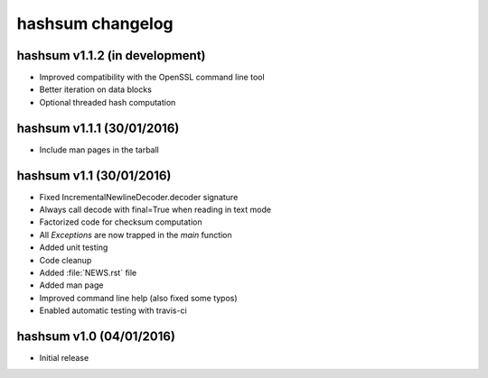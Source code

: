 hashsum changelog
=================

hashsum v1.1.2 (in development)
-------------------------------

* Improved compatibility with the OpenSSL command line tool
* Better iteration on data blocks
* Optional threaded hash computation


hashsum v1.1.1 (30/01/2016)
---------------------------

* Include man pages in the tarball


hashsum v1.1 (30/01/2016)
-------------------------

* Fixed IncrementalNewlineDecoder.decoder signature
* Always call decode with final=True when reading in text mode
* Factorized code for checksum computation
* All `Exceptions` are now trapped in the `main` function
* Added unit testing
* Code cleanup
* Added :file:`NEWS.rst` file
* Added man page
* Improved command line help (also fixed some typos)
* Enabled automatic testing with travis-ci


hashsum v1.0 (04/01/2016)
-------------------------

* Initial release
